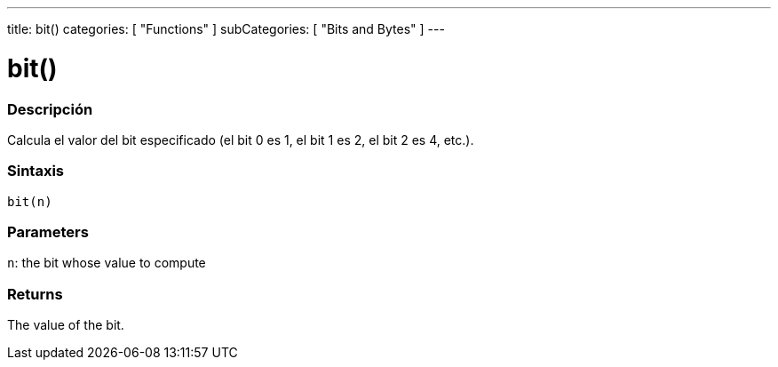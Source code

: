 ---
title: bit()
categories: [ "Functions" ]
subCategories: [ "Bits and Bytes" ]
---
// ARDUINO LANGUAGE REFERENCE TAG (above)   ►►►►► ALWAYS INCLUDE IN YOUR FILE ◄◄◄◄◄

// PAGE TITLE
= bit()


// OVERVIEW SECTION STARTS
[#overview]
--

[float]
=== Descripción
Calcula el valor del bit especificado (el bit 0 es 1, el bit 1 es 2, el bit 2 es 4, etc.).


[float]
=== Sintaxis
`bit(n)`


[float]
=== Parameters
`n`: the bit whose value to compute

[float]
=== Returns
The value of the bit.

--
// OVERVIEW SECTION ENDS
